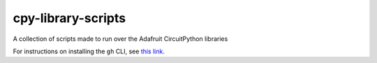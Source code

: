 cpy-library-scripts
===================

.. image:: https://readthedocs.org/projects/acircuitpython-library-scripts/badge/?version=latest
    :target: https://circuitpython-library-scripts.readthedocs.io/en/latest/
    :alt: Documentation Status

.. image:: https://github.com/tekktrik/cpy-library-scripts/workflows/Build%20CI/badge.svg
    :target: https://github.com/tekktrik/cpy-library-scripts/actions/
    :alt: Build Status

A collection of scripts made to run over the Adafruit CircuitPython libraries

For instructions on installing the ``gh`` CLI, see `this link <https://cli.github.com/manual/installation>`_.
